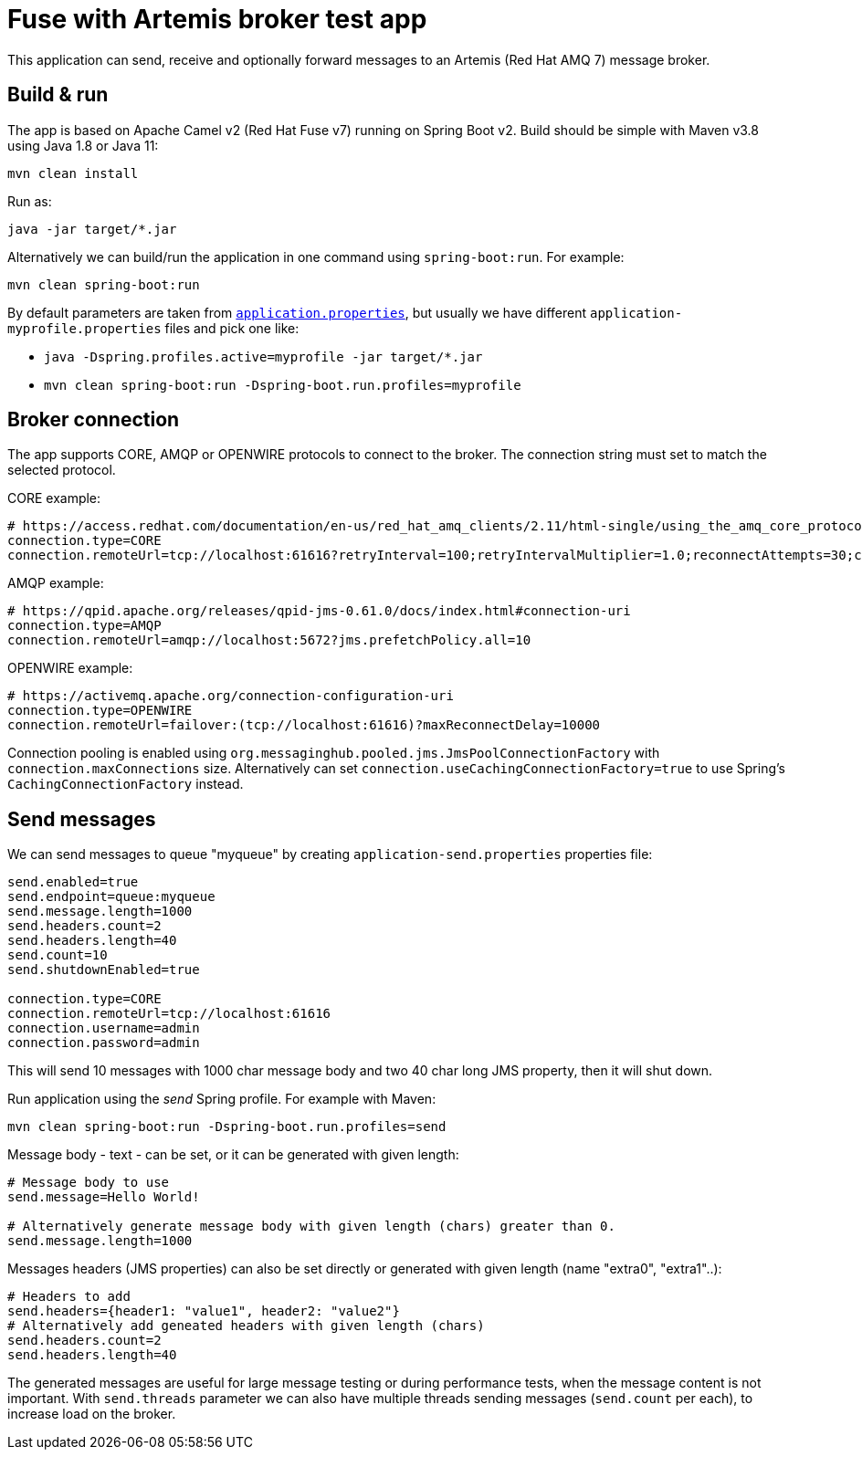 = Fuse with Artemis broker test app

This application can send, receive and optionally forward messages to an Artemis (Red Hat AMQ 7) message broker.

== Build & run

The app is based on Apache Camel v2 (Red Hat Fuse v7) running on Spring Boot v2. Build should be simple with Maven v3.8 using Java 1.8 or Java 11:

`mvn clean install`

Run as:

`java -jar target/*.jar`

Alternatively we can build/run the application in one command using `spring-boot:run`. For example:

`mvn clean spring-boot:run`

By default parameters are taken from link:src/main/resources/application.properties[`application.properties`], but usually we have different `application-myprofile.properties` files and pick one like:

* `java -Dspring.profiles.active=myprofile -jar target/*.jar`
* `mvn clean spring-boot:run -Dspring-boot.run.profiles=myprofile`

== Broker connection

The app supports CORE, AMQP or OPENWIRE protocols to connect to the broker. The connection string must set to match the selected protocol.

CORE example:

```
# https://access.redhat.com/documentation/en-us/red_hat_amq_clients/2.11/html-single/using_the_amq_core_protocol_jms_client/index#configuration_options
connection.type=CORE
connection.remoteUrl=tcp://localhost:61616?retryInterval=100;retryIntervalMultiplier=1.0;reconnectAttempts=30;consumerWindowSize=4000
```

AMQP example:

```
# https://qpid.apache.org/releases/qpid-jms-0.61.0/docs/index.html#connection-uri
connection.type=AMQP
connection.remoteUrl=amqp://localhost:5672?jms.prefetchPolicy.all=10
```

OPENWIRE example:

```
# https://activemq.apache.org/connection-configuration-uri
connection.type=OPENWIRE
connection.remoteUrl=failover:(tcp://localhost:61616)?maxReconnectDelay=10000
```

Connection pooling is enabled using `org.messaginghub.pooled.jms.JmsPoolConnectionFactory` with `connection.maxConnections` size.
Alternatively can set `connection.useCachingConnectionFactory=true` to use Spring's `CachingConnectionFactory` instead.

== Send messages

We can send messages to queue "myqueue" by creating `application-send.properties` properties file:
```
send.enabled=true
send.endpoint=queue:myqueue
send.message.length=1000
send.headers.count=2
send.headers.length=40
send.count=10
send.shutdownEnabled=true

connection.type=CORE
connection.remoteUrl=tcp://localhost:61616
connection.username=admin
connection.password=admin
```

This will send 10 messages with 1000 char message body and two 40 char long JMS property, then it will shut down.

Run application using the _send_ Spring profile. For example with Maven:

`mvn clean spring-boot:run -Dspring-boot.run.profiles=send`

Message body - text - can be set, or it can be generated with given length:

```
# Message body to use
send.message=Hello World!

# Alternatively generate message body with given length (chars) greater than 0.
send.message.length=1000
```

Messages headers (JMS properties) can also be set directly or generated with given length (name "extra0", "extra1"..):

```
# Headers to add
send.headers={header1: "value1", header2: "value2"}
# Alternatively add geneated headers with given length (chars)
send.headers.count=2
send.headers.length=40
```

The generated messages are useful for large message testing or during performance tests, when the message content is not important.
With `send.threads` parameter we can also have multiple threads sending messages (`send.count` per each), to increase load on the broker.

